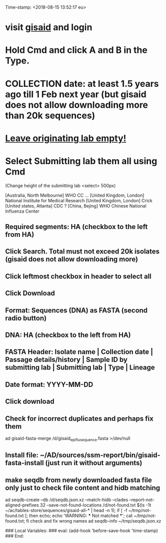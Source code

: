 #+STARTUP: showall
Time-stamp: <2018-08-15 13:52:17 eu>
* visit [[https://platform.gisaid.org/epi3/start][gisaid]] and login
* Hold Cmd and click A and B in the Type.
* COLLECTION date: at least 1.5 years ago till 1 Feb next year (but gisaid does not allow downloading more than 20k sequences)
* _Leave originating lab empty!_
* Select **Submitting lab** them all using Cmd

   (Change height of the submitting lab <select> 500px)

        [Australia, North Melbourne] WHO CC ...
        [United Kingdom, London] National Institute for Medical Research
        [United Kingdom, London] Crick
        [United states, Atlanta] CDC
        ? [China, Bejing] WHO Chinese National Influenza Center

** Required segments: HA (checkbox to the left from HA)
** Click Search. Total must not exceed 20k isolates (gisaid does not allow downloading more)
** Click leftmost checkbox in header to select all
** Click Download
** Format: Sequences (DNA) as FASTA (second radio button)
** DNA: HA (checkbox to the left from HA)
** FASTA Header: Isolate name |  Collection date | Passage details/history |  Sample ID by submitting lab | Submitting lab | Type |  Lineage
** Date format: YYYY-MM-DD
** Click download
** Check for incorrect duplicates and perhaps fix them
ad gisaid-fasta-merge /d/gisaid_epiflu_sequence.fasta >/dev/null
** Install file: ~/AD/sources/ssm-report/bin/gisaid-fasta-install (just run it without arguments)
** make seqdb from newly downloaded fasta file only just to check file content and hidb matching
ad seqdb-create --db /d/seqdb.json.xz --match-hidb --clades --report-not-aligned-prefixes 32 --save-not-found-locations /d/not-found.txt $(ls -1t ~/ac/tables-store/sequences/gisaid-all-* | head -n 1); if [ -f ~/tmp/not-found.txt ]; then echo; echo 'WARNING: *** Not matched ***'; cat ~/tmp/not-found.txt; fi
check and fix wrong names
ad seqdb-info ~/tmp/seqdb.json.xz

# ======================================================================
### Local Variables:
### eval: (add-hook 'before-save-hook 'time-stamp)
### End:
